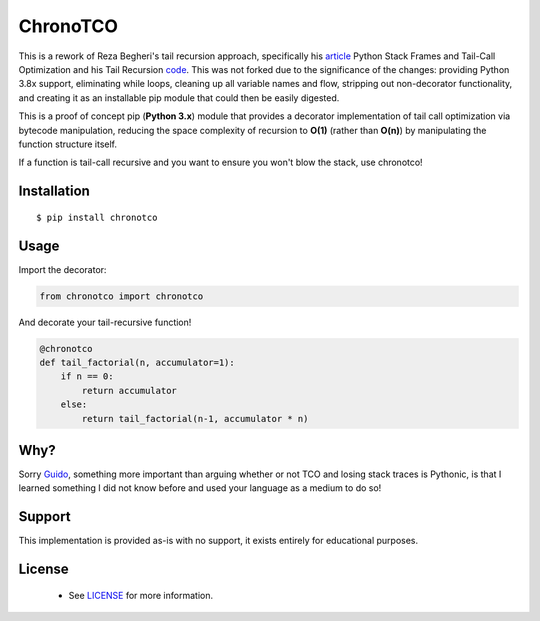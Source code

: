 ChronoTCO
====

This is a rework of Reza Begheri's tail recursion approach, specifically his article_ Python Stack Frames and Tail-Call Optimization and his Tail Recursion code_. This was not forked due to the significance of the changes: providing Python 3.8x support, eliminating while loops, cleaning up all variable names and flow, stripping out non-decorator functionality, and creating it as an installable pip module that could then be easily digested. 

.. _article: https://towardsdatascience.com/python-stack-frames-and-tail-call-optimization-4d0ea55b0542. 
.. _code: https://github.com/reza-bagheri/tail-rec)

This is a proof of concept pip (**Python 3.x**) module that provides a decorator implementation of tail call optimization via bytecode manipulation, reducing the space complexity of recursion to **O(1)** (rather than **O(n)**) by manipulating the function structure itself.  

If a function is tail-call recursive and you want to ensure you won't blow the stack, use chronotco!

Installation
----

::

    $ pip install chronotco  


Usage
----
Import the decorator:

.. code:: python

    from chronotco import chronotco

And decorate your tail-recursive function!

.. code:: python

    @chronotco  
    def tail_factorial(n, accumulator=1):  
        if n == 0: 
            return accumulator  
        else: 
            return tail_factorial(n-1, accumulator * n)
            
Why?
----
Sorry Guido_, something more important than arguing whether or not TCO and losing stack traces is Pythonic, is that I learned something I did not know before and used your language as a medium to do so!

.. _Guido: http://neopythonic.blogspot.com/2009/04/final-words-on-tail-calls.html

Support
----
This implementation is provided as-is with no support, it exists entirely for educational purposes.

License
-------
 - See `LICENSE <LICENSE>`__ for more information.
